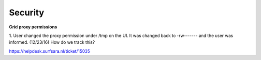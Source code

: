 *********
Security
*********

**Grid proxy permissions**

1. User changed the proxy permission under /tmp on the UI. It was changed back to -rw------- and the user was informed. (12/23/16)
How do we track this?

https://helpdesk.surfsara.nl/ticket/15035
